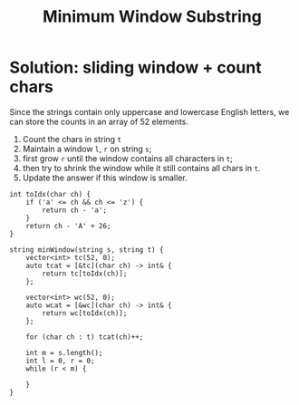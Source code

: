 #+title: Minimum Window Substring

* Solution: sliding window + count chars

  Since the strings contain only uppercase and lowercase English letters, we can store the counts in an array of 52 elements.
  
  1. Count the chars in string =t=
  2. Maintain a window =l=, =r= on string =s=;
  3. first grow =r= until the window contains all characters in =t=;
  4. then try to shrink the window while it still contains all chars in =t=.
  5. Update the answer if this window is smaller.

  #+begin_src C++
  int toIdx(char ch) {
      if ('a' <= ch && ch <= 'z') {
          return ch - 'a';
      }
      return ch - 'A' + 26;
  }
  
  string minWindow(string s, string t) {
      vector<int> tc(52, 0);
      auto tcat = [&tc](char ch) -> int& {
          return tc[toIdx(ch)];
      };
      
      vector<int> wc(52, 0);
      auto wcat = [&wc](char ch) -> int& {
          return wc[toIdx(ch)];
      };

      for (char ch : t) tcat(ch)++;

      int m = s.length();
      int l = 0, r = 0;
      while (r < m) {
      
      }
  }
  #+end_src
